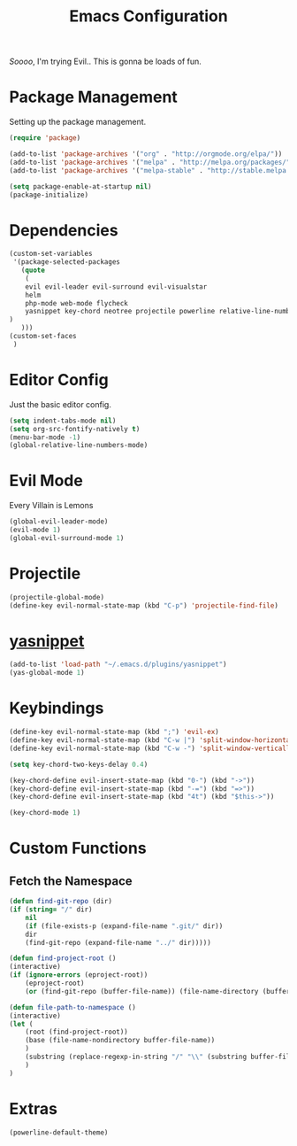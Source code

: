 #+TITLE: Emacs Configuration

/Soooo/, I'm trying Evil.. This is gonna be loads of fun.

* Package Management

Setting up the package management.

#+BEGIN_SRC emacs-lisp
    (require 'package)

    (add-to-list 'package-archives '("org" . "http://orgmode.org/elpa/"))
    (add-to-list 'package-archives '("melpa" . "http://melpa.org/packages/"))
    (add-to-list 'package-archives '("melpa-stable" . "http://stable.melpa.org/packages/"))

    (setq package-enable-at-startup nil)
    (package-initialize)
#+END_SRC

* Dependencies

#+BEGIN_SRC emacs-lisp
    (custom-set-variables
     '(package-selected-packages
       (quote
        (
	    evil evil-leader evil-surround evil-visualstar
	    helm 
	    php-mode web-mode flycheck
	    yasnippet key-chord neotree projectile powerline relative-line-numbers 
	)
       )))
    (custom-set-faces
     )
#+END_SRC

* Editor Config

Just the basic editor config.

#+BEGIN_SRC emacs-lisp
    (setq indent-tabs-mode nil)
    (setq org-src-fontify-natively t)
    (menu-bar-mode -1)
    (global-relative-line-numbers-mode)
#+END_SRC

* Evil Mode

Every Villain is Lemons

#+BEGIN_SRC emacs-lisp
    (global-evil-leader-mode)
    (evil-mode 1)
    (global-evil-surround-mode 1)

#+END_SRC

* Projectile

#+BEGIN_SRC emacs-lisp
    (projectile-global-mode)
    (define-key evil-normal-state-map (kbd "C-p") 'projectile-find-file)
#+END_SRC

* [[https://github.com/joaotavora/yasnippet][yasnippet]]
  
#+BEGIN_SRC emacs-lisp
    (add-to-list 'load-path "~/.emacs.d/plugins/yasnippet")
    (yas-global-mode 1)
#+END_SRC
  
* Keybindings

#+BEGIN_SRC emacs-lisp
    (define-key evil-normal-state-map (kbd ";") 'evil-ex)
    (define-key evil-normal-state-map (kbd "C-w |") 'split-window-horizontally)
    (define-key evil-normal-state-map (kbd "C-w -") 'split-window-vertically)

    (setq key-chord-two-keys-delay 0.4)

    (key-chord-define evil-insert-state-map (kbd "0-") (kbd "->"))
    (key-chord-define evil-insert-state-map (kbd "-=") (kbd "=>"))
    (key-chord-define evil-insert-state-map (kbd "4t") (kbd "$this->"))

    (key-chord-mode 1)
#+END_SRC
  
* Custom Functions

** Fetch the Namespace

#+BEGIN_SRC emacs-lisp
    (defun find-git-repo (dir)
	(if (string= "/" dir)
	    nil
	    (if (file-exists-p (expand-file-name ".git/" dir))
		dir
	    (find-git-repo (expand-file-name "../" dir)))))

    (defun find-project-root ()
	(interactive)
	(if (ignore-errors (eproject-root))
	    (eproject-root)
	    (or (find-git-repo (buffer-file-name)) (file-name-directory (buffer-file-name)))))

    (defun file-path-to-namespace ()
	(interactive)
	(let (
		(root (find-project-root))
		(base (file-name-nondirectory buffer-file-name))
		)
	    (substring (replace-regexp-in-string "/" "\\" (substring buffer-file-name (length root) (* -1 (length base))) t t) 0 -1)
	    )
	)

#+END_SRC
  
* Extras

#+BEGIN_SRC emacs-lisp
    (powerline-default-theme)
#+END_SRC
